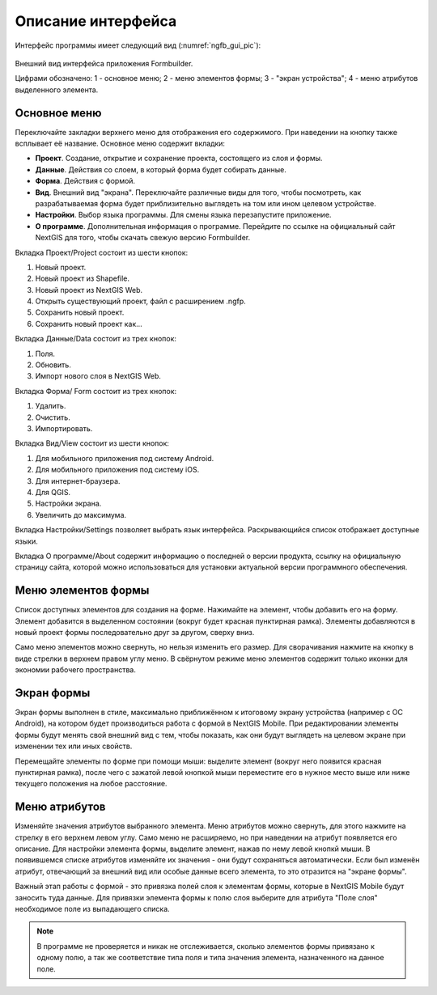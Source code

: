 .. sectionauthor:: Михаил Гусев <mikhail.gusev@nextgis.ru>

.. _ngfb_gui:

Описание интерфейса
===================

Интерфейс программы имеет следующий вид (:numref:`ngfb_gui_pic`):

.. figure:: _static/ngfb_gui.png
   :name: ngfb_gui_pic
   :align: center
   :height: 11cm
   
   Внешний вид интерфейса приложения Formbuilder.
   
   Цифрами обозначено: 1 - основное меню; 2 - меню элементов формы; 3 - "экран устройства"; 
   4 - меню атрибутов выделенного элемента.
   
.. _ngfb_menu_top:

Основное меню
-------------

Переключайте закладки верхнего меню для отображения его содержимого. При наведении 
на кнопку также всплывает её название. Основное меню содержит вкладки:

* **Проект**. Создание, открытие и сохранение проекта, состоящего из слоя и формы.
* **Данные**. Действия со слоем, в который форма будет собирать данные.
* **Форма**. Действия с формой.
* **Вид**. Внешний вид "экрана". Переключайте различные виды для того, чтобы посмотреть, 
  как разрабатываемая форма будет приблизительно выглядеть на том или ином целевом устройстве. 
* **Настройки**. Выбор языка программы. Для смены языка перезапустите приложение.
* **О программе**. Дополнительная информация о программе. Перейдите по ссылке на 
  официальный сайт NextGIS для того, чтобы скачать свежую версию Formbuilder.

.. _ngfb_menu_left:

Вкладка Проект/Project состоит из шести кнопок:

1. Новый проект.
2. Новый проект из Shapefile.
3. Новый проект из NextGIS Web.
4. Открыть существующий проект, файл с расширением .ngfp.
5. Сохранить новый проект.
6. Сохранить новый проект как...

Вкладка Данные/Data состоит из трех кнопок:

1. Поля.
2. Обновить.
3. Импорт нового слоя в NextGIS Web.

Вкладка Форма/ Form состоит из трех кнопок:

1. Удалить.
2. Очистить.
3. Импортировать.

Вкладка Вид/View состоит из шести кнопок:

1. Для мобильного приложения под систему Android.
2. Для мобильного приложения под систему iOS.
3. Для интернет-браузера.
4. Для QGIS.
5. Настройки экрана.
6. Увеличить до максимума.

Вкладка Настройки/Settings позволяет выбрать язык интерфейса. Раскрывающийся список 
отображает доступные языки.

Вкладка О программе/About содержит информацию о последней о версии продукта, ссылку 
на официальную страницу сайта, которой можно использоваться для установки актуальной 
версии программного обеспечения.
 
Меню элементов формы
--------------------

Список доступных элементов для создания на форме. Нажимайте на элемент, чтобы добавить 
его на форму. Элемент добавится в выделенном состоянии (вокруг будет красная пунктирная рамка). 
Элементы добавляются в новый проект формы последовательно друг за другом, сверху вниз.  

Само меню элементов можно свернуть, но нельзя изменить его размер. Для сворачивания 
нажмите на кнопку в виде стрелки в верхнем правом углу меню. В свёрнутом режиме меню 
элементов содержит только иконки для экономии рабочего пространства.

.. _ngfb_menu_screen:

Экран формы
-----------

Экран формы выполнен в стиле, максимально приближённом к итоговому экрану устройства 
(например с OC Android), на котором будет производиться работа с формой в NextGIS Mobile. 
При редактировании элементы формы будут менять свой внешний вид с тем, чтобы показать, 
как они будут выглядеть на целевом экране при изменении тех или иных свойств.

Перемещайте элементы по форме при помощи мыши: выделите элемент (вокруг него появится 
красная пунктирная рамка), после чего с зажатой левой кнопкой мыши переместите его 
в нужное место выше или ниже текущего положения на любое расстояние. 

.. _ngfb_menu_right:

Меню атрибутов
--------------

Изменяйте значения атрибутов выбранного элемента. Меню атрибутов можно свернуть, 
для этого нажмите на стрелку в его верхнем левом углу. Само меню не расширяемо, но 
при наведении на атрибут появляется его описание. Для настройки элемента формы, 
выделите элемент, нажав по нему левой кнопкй мыши. В появившемся списке атрибутов 
изменяйте их значения - они будут сохраняться автоматически. Если был изменён атрибут, 
отвечающий за внешний вид или особые данные всего элемента, то это отразится на "экране формы".
 
Важный этап работы с формой - это привязка полей слоя к элементам формы, которые 
в NextGIS Mobile будут заносить туда данные. Для привязки элемента формы к полю слоя 
выберите для атрибута "Поле слоя" необходимое поле из выпадающего списка. 

.. note::
    В программе не проверяется и никак не отслеживается, сколько элементов формы привязано к одному полю, а так же соответствие типа поля и типа значения элемента, назначенного на данное поле.
